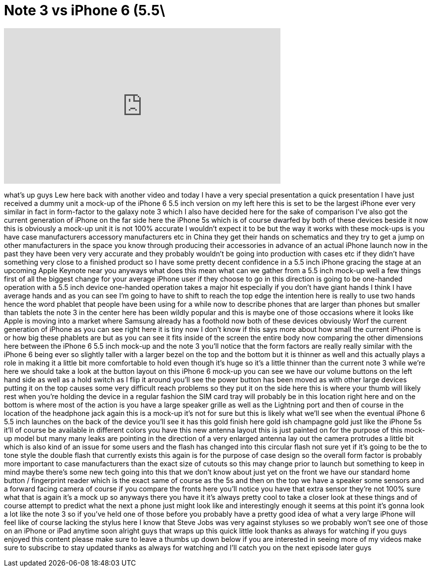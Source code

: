 = Note 3 vs iPhone 6 (5.5\
:published_at: 2014-06-19
:hp-alt-title: Note 3 vs iPhone 6 (5.5\
:hp-image: https://i.ytimg.com/vi/ANq3WKW3_L0/maxresdefault.jpg


++++
<iframe width="560" height="315" src="https://www.youtube.com/embed/ANq3WKW3_L0?rel=0" frameborder="0" allow="autoplay; encrypted-media" allowfullscreen></iframe>
++++

what's up guys Lew here back with
another video and today I have a very
special presentation a quick
presentation I have just received a
dummy unit a mock-up of the iPhone 6 5.5
inch version on my left here this is set
to be the largest iPhone ever very
similar in fact in form-factor to the
galaxy note 3 which I also have decided
here for the sake of comparison I've
also got the current generation of
iPhone on the far side here the iPhone
5s which is of course dwarfed by both of
these devices beside it now this is
obviously a mock-up unit it is not 100%
accurate I wouldn't expect it to be but
the way it works with these mock-ups is
you have case manufacturers accessory
manufacturers etc in China they get
their hands on schematics and they try
to get a jump on other manufacturers in
the space you know through producing
their accessories in advance of an
actual iPhone launch now in the past
they have been very very accurate and
they probably wouldn't be going into
production with cases etc if they didn't
have something very close to a finished
product so I have some pretty decent
confidence in a 5.5 inch iPhone gracing
the stage at an upcoming Apple Keynote
near you anyways what does this mean
what can we gather from a 5.5 inch
mock-up well a few things first of all
the biggest change for your average
iPhone user if they choose to go in this
direction is going to be one-handed
operation with a 5.5 inch device
one-handed operation takes a major hit
especially if you don't have giant hands
I think I have average hands and as you
can see I'm going to have to shift to
reach the top edge the intention here is
really to use two hands hence the word
phablet that people have been using for
a while now to describe phones that are
larger than phones but smaller than
tablets the note 3 in the center here
has been wildly popular and this is
maybe one of those occasions where it
looks like Apple is moving into a market
where Samsung already has a foothold now
both of these devices obviously
Worf the current generation of iPhone as
you can see right here it is tiny now I
don't know if this says more about how
small the current iPhone is or how big
these phablets are but as you can see it
fits inside of the screen the entire
body now comparing the other dimensions
here between the iPhone 6 5.5 inch
mock-up and the note 3 you'll notice
that the form factors are really really
similar with the iPhone 6 being ever so
slightly taller with a larger bezel on
the top and the bottom but it is thinner
as well and this actually plays a role
in making it a little bit more
comfortable to hold even though it's
huge so it's a little thinner than the
current note 3 while we're here we
should take a look at the button layout
on this iPhone 6 mock-up you can see we
have our volume buttons on the left hand
side as well as a hold switch as I flip
it around you'll see the power button
has been moved as with other large
devices putting it on the top causes
some very difficult reach problems so
they put it on the side here this is
where your thumb will likely rest when
you're holding the device in a regular
fashion the SIM card tray will probably
be in this location right here and on
the bottom is where most of the action
is you have a large speaker grille as
well as the Lightning port and then of
course in the location of the headphone
jack again this is a mock-up it's not
for sure but this is likely what we'll
see when the eventual iPhone 6 5.5 inch
launches on the back of the device
you'll see it has this gold finish here
gold ish champagne gold just like the
iPhone 5s it'll of course be available
in different colors you have this new
antenna layout this is just painted on
for the purpose of this mock-up model
but many many leaks are pointing in the
direction of a very enlarged antenna lay
out the camera protrudes a little bit
which is also kind of an issue for some
users and the flash has changed into
this circular flash not sure yet if it's
going to be the
to tone style the double flash that
currently exists this again is for the
purpose of case design so the overall
form factor is probably more important
to case manufacturers than the exact
size of cutouts so this may change prior
to launch but something to keep in mind
maybe there's some new tech going into
this that we don't know about just yet
on the front we have our standard home
button / fingerprint reader which is the
exact same of course as the 5s and then
on the top we have a speaker some
sensors and a forward facing camera of
course if you compare the fronts here
you'll notice you have that extra sensor
they're not 100% sure what that is again
it's a mock up so anyways there you have
it it's always pretty cool to take a
closer look at these things and of
course attempt to predict what the next
a phone just might look like and
interestingly enough it seems at this
point it's gonna look a lot like the
note 3 so if you've held one of those
before you probably have a pretty good
idea of what a very large iPhone will
feel like of course lacking the stylus
here I know that Steve Jobs was very
against styluses so we probably won't
see one of those on an iPhone or iPad
anytime soon alright guys that wraps up
this quick little look thanks as always
for watching if you guys enjoyed this
content please make sure to leave a
thumbs up down below if you are
interested in seeing more of my videos
make sure to subscribe to stay updated
thanks as always for watching and I'll
catch you on the next episode later guys